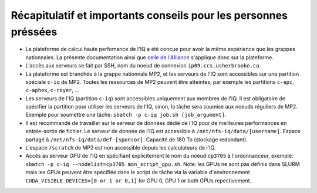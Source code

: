 .. _Recap_personnes_pressees:

Récapitulatif et importants conseils pour les personnes préssées
----------------------------------------------------------------

* La plateforme de calcul haute perfomance de l'IQ a été concue pour avoir la même expérience que les grappes nationnales. La présente documentation ainsi que `celle de l'Alliance <https://docs.alliancecan.ca>`_ s'applique donc sur la plateforme.

* L'accès aux serveurs se fait par SSH, nom du noeud de connexion ``ip09.ccs.usherbrooke.ca``.

* La plateforme est branchée à la grappe nationnale MP2, et les serveurs de l'IQ sont accessibles sur une partition spéciale ``c-iq`` de MP2. Toutes les ressources de MP2 peuvent être atteintes, par exemple les partitions ``c-apc``, ``c-aphex``, ``c-royer``, ...

* Les serveurs de l'IQ (partition ``c-iq``) sont accessibles uniquement aux membres de l'IQ. Il est obligatoire de spécifier la partition pour utiliser les serveurs de l'IQ, sinon, la tâche sera soumise aux noeuds réguliers de MP2. Exemple pour soumettre une tâche: ``sbatch -p c-iq job.sh [job_argument]``.

* Il est recommandé de travailler sur le serveur de données dédié de l'IQ pour de meilleures performances en entrée-sortie de fichier. Le serveur de donnée de l'IQ est accessible à ``/net/nfs-iq/data/[username]``. Espace partagé à ``/net/nfs-iq/data/def-[sponsor]``. Capacité de 180 To (stockage redondant).

* L'espace ``/scratch`` de MP2 est non accessible depuis les calculateurs de l'IQ.

* Accès au serveur GPU de l'IQ en spécifiant explicitement le nom du noeud ``cp3705`` à l'ordonnanceur, exemple: ``sbatch -p c-iq --nodelist=cp3705 mon_script_gpu.sh``. Note: les GPUs ne sont pas définis dans SLURM mais les GPUs peuvent être spécifiée dans le script de tâche via la variable d'environnement ``CUDA_VISIBLE_DEVICES=[0 or 1 or 0,1]`` for GPU 0, GPU 1 or both GPUs repectivement.
